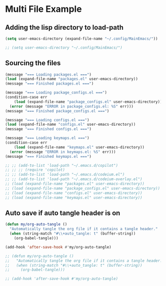 #+PROPERTY: header-args:emacs-lisp :tangle ./init.el :mkdirp yes
#+Startup: showeverything
#+Options: toc:2

* Multi File Example
** Adding the lisp directory to load-path
#+begin_src emacs-lisp
(setq user-emacs-directory (expand-file-name "~/.config/MainEmacs/"))

;; (setq user-emacs-directory "~/.config/MainEmacs/")

#+end_src

** Sourcing the files
#+begin_src emacs-lisp
(message "=== Loading packages.el ===")
(load (expand-file-name "packages.el" user-emacs-directory))
(message "=== Finished packages.el ===")

(message "=== Loading package_configs.el ===")
(condition-case err
    (load (expand-file-name "package_configs.el" user-emacs-directory))
  (error (message "ERROR in package_configs.el: %S" err)))
(message "=== Finished package_configs.el ===")

(message "=== Loading configs.el ===")
(load (expand-file-name "configs.el" user-emacs-directory))
(message "=== Finished configs.el ===")

(message "=== Loading keymaps.el ===")
(condition-case err
    (load (expand-file-name "keymaps.el" user-emacs-directory))
  (error (message "ERROR in keymaps.el: %S" err)))
(message "=== Finished keymaps.el ===")

;; ;; (add-to-list 'load-path "~/.emacs.d/copilot")
;; ;; ;; (require 'copilot)
;; ;; (add-to-list 'load-path "~/.emacs.d/codeium.el")
;; ;; (add-to-list 'load-path "~/.emacs.d/codeium-overlay.el")
;; (load (expand-file-name "packages.el" user-emacs-directory))
;; (load (expand-file-name "package_configs.el" user-emacs-directory))
;; (load (expand-file-name "configs.el" user-emacs-directory))
;; (load (expand-file-name "keymaps.el" user-emacs-directory))

#+end_src

** Auto save if auto tangle header is on
#+begin_src emacs-lisp
(defun my/org-auto-tangle ()
  "Automatically tangle the org file if it contains a tangle header."
  (when (string-match "#\\+auto_tangle: t" (buffer-string))
    (org-babel-tangle)))

(add-hook 'after-save-hook #'my/org-auto-tangle)

;; (defun my/org-auto-tangle ()
;;   "Automatically tangle the org file if it contains a tangle header."
;;   (when (string-match "#\\+auto_tangle: t" (buffer-string))
;;     (org-babel-tangle)))

;; (add-hook 'after-save-hook #'my/org-auto-tangle)

#+end_src
